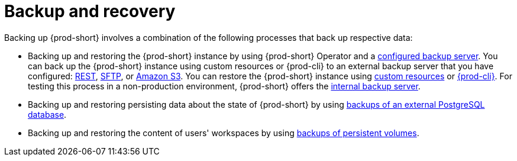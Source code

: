 [id="backup-and-recovery"]
= Backup and recovery
:navtitle: Backup and recovery
:keywords: administration-guide, backup-and-disaster-recovery, backup-and-restore, backup-and-recovery
:page-aliases: .:backup-and-disaster-recovery

:context: backup-and-recovery

Backing up {prod-short} involves a combination of the following processes that back up respective data:

* Backing up and restoring the {prod-short} instance by using {prod-short} Operator and a xref:supported-restic-compatible-backup-servers.adoc[configured backup server]. You can back up the {prod-short} instance using custom resources or {prod-cli} to an external backup server that you have configured: xref:backups-of-prod-short-instances-to-a-rest-backup-server.adoc[REST], xref:backups-of-prod-short-instances-to-an-sftp-backup-server.adoc[SFTP], or xref:backups-of-prod-short-instances-to-amazon-s3.adoc[Amazon S3]. You can restore the {prod-short} instance using xref:restoring-a-prod-short-instance-from-a-backup.adoc#restoring-a-prod-short-instance-from-a-backup-using-the-checlusterrestore-object_{context}[custom resources] or xref:restoring-a-prod-short-instance-from-a-backup.adoc#restoring-a-prod-short-instance-from-a-backup-using-prod-cli_{context}[{prod-cli}]. For testing this process in a non-production environment, {prod-short} offers the xref:backups-of-prod-short-instances-to-the-internal-backup-server.adoc[internal backup server].

* Backing up and restoring persisting data about the state of {prod-short} by using xref:backups-of-external-postgresql.adoc[backups of an external PostgreSQL database].

* Backing up and restoring the content of users' workspaces by using xref:backups-of-persistent-volumes.adoc[backups of persistent volumes].